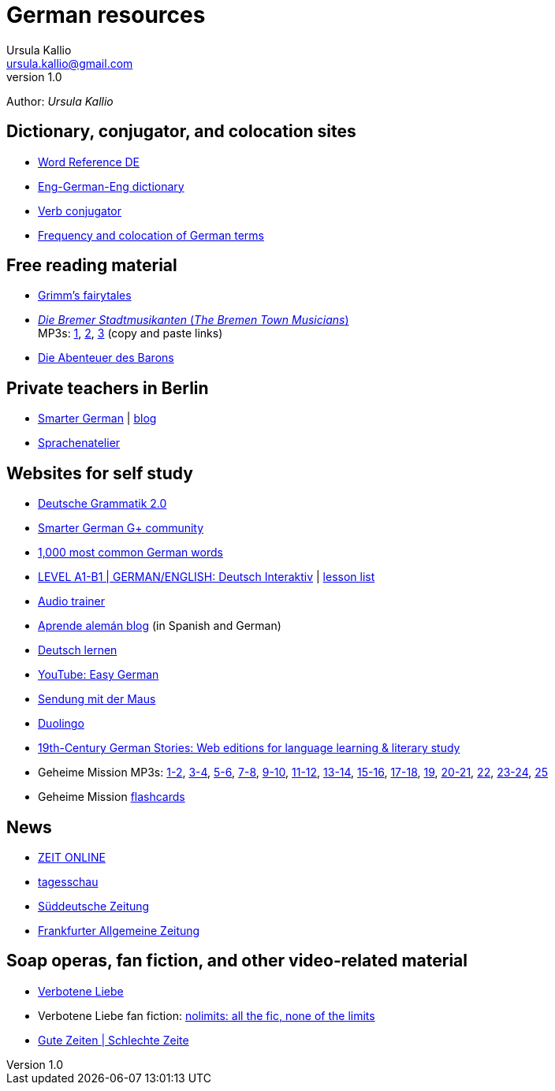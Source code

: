 = German resources
Ursula Kallio <ursula.kallio@gmail.com>
v1.0
Author: _{author}_

== Dictionary, conjugator, and colocation sites

* http://www.wordreference.com/deen[Word Reference DE]
* http://dict.tu-chemnitz.de/dings.cgi?lang=en;service=deen[Eng-German-Eng dictionary]
* http://www.verbix.com/languages/german.shtml[Verb conjugator]
* http://wortschatz.uni-leipzig.de[Frequency and colocation of German terms]

== Free reading material

* http://www.fln.vcu.edu//grimm/grimm_menu.html[Grimm's fairytales]
* http://german.about.com/library/bllesen07dual01.htm[_Die Bremer
	Stadtmusikanten_ (_The Bremen Town Musicians_)] +
	MP3s: http://german.about.com/library/media/sound/bremer1.mp3[1],
	http://german.about.com/library/media/sound/bremer2.mp3[2],
	http://german.about.com/library/media/sound/bremer3.mp3[3]
	(copy and paste links)
* http://www.literaturatlas.de/~ld1/abenteue/abenteue.htm[Die Abenteuer des
	Barons]

== Private teachers in Berlin

* http://smartergerman.com[Smarter German] | http://smartergerman.com/blog/[blog]
* http://www.sprachenatelier-berlin.de/[Sprachenatelier]

== Websites for self study

* http://www.deutschegrammatik20.de[Deutsche Grammatik 2.0]
* https://plus.google.com/u/0/communities/105663710366632424901[Smarter German G+ community]
* http://german.languagedaily.com/vocabulary/common-german-words[1,000 most
	common German words]
* http://www.dw.de/dw/0,,9572,00.html[LEVEL A1-B1 | GERMAN/ENGLISH: Deutsch Interaktiv]
	| http://www.dw.de/deutsch-lernen/deutsch-interaktiv/s-2237[lesson list]
* http://www.dw.de/deutsch-lernen/audiotrainer/s-3657[Audio trainer]
* http://www.aprendealeman.com/blog[Aprende alemán blog] (in Spanish and German)
* http://deutschlernen-blog.de[Deutsch lernen]
* http://www.youtube.com/playlist?list=PL3936178A38BB5F87&feature=plcp[YouTube: Easy German]
* http://mediathek.daserste.de/sendungen_a-z/1458_sendung-mit-der-maus[Sendung mit der Maus]
* http://duolingo.com[Duolingo]
* http://www.fln.vcu.edu/menu.html[19th-Century German Stories: Web editions
	for language learning & literary study]
* Geheime Mission MP3s:
	http://www.emcp.com/miscfiles/Language_Tapes/German/Geheime_Mission/Geheime_Mission_1-Episodes_1-2.mp3[1-2],
	http://www.emcp.com/miscfiles/Language_Tapes/German/Geheime_Mission/Geheime_Mission_2-Episodes_3-4.mp3[3-4],
	http://www.emcp.com/miscfiles/Language_Tapes/German/Geheime_Mission/Geheime_Mission_3-Episodes_5-6.mp3[5-6],
	http://www.emcp.com/miscfiles/Language_Tapes/German/Geheime_Mission/Geheime_Mission_4-Episodes_7-8.mp3[7-8],
	http://www.emcp.com/miscfiles/Language_Tapes/German/Geheime_Mission/Geheime_Mission_5-Episodes_9-10.mp3[9-10],
	http://www.emcp.com/miscfiles/Language_Tapes/German/Geheime_Mission/Geheime_Mission_6-Episodes_11-12.mp3[11-12],
	http://www.emcp.com/miscfiles/Language_Tapes/German/Geheime_Mission/Geheime_Mission_7-Episodes_13-14.mp3[13-14],
	http://www.emcp.com/miscfiles/Language_Tapes/German/Geheime_Mission/Geheime_Mission_8-Episodes_15-16.mp3[15-16],
	http://www.emcp.com/miscfiles/Language_Tapes/German/Geheime_Mission/Geheime_Mission_9-Episodes_17-18.mp3[17-18],
	http://www.emcp.com/miscfiles/Language_Tapes/German/Geheime_Mission/Geheime_Mission_10-Episode_19.mp3[19],
	http://www.emcp.com/miscfiles/Language_Tapes/German/Geheime_Mission/Geheime_Mission_11-Episodes_20-21.mp3[20-21],
	http://www.emcp.com/miscfiles/Language_Tapes/German/Geheime_Mission/Geheime_Mission_12-Episodes_22.mp3[22],
	http://www.emcp.com/miscfiles/Language_Tapes/German/Geheime_Mission/Geheime_Mission_13-Episodes_23-24.mp3[23-24],
	http://www.emcp.com/miscfiles/Language_Tapes/German/Geheime_Mission/Geheime_Mission_14-Episodes_25.mp3[25]
* Geheime Mission http://www.rosd.k12.mi.us/lang/foreign/dondero/language.htm[flashcards]

== News

* http://www.zeit.de[ZEIT ONLINE]
* http://www.tagesschau.de[tagesschau]
* http://www.sueddeutsche.de[Süddeutsche Zeitung]
* http://www.faz.net[Frankfurter Allgemeine Zeitung]

== Soap operas, fan fiction, and other video-related material
* http://www.daserste.de/unterhaltung/soaps-telenovelas/verbotene-liebe/index.html[Verbotene Liebe]
* Verbotene Liebe fan fiction: http://www.nl-fiction.com[nolimits: all the fic, none of the limits]
* http://gzsz.rtl.de/cms/home.html[Gute Zeiten | Schlechte Zeite]